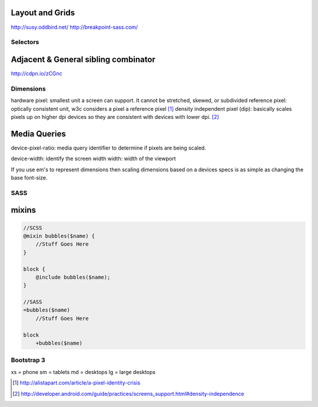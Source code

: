 Layout and Grids
----------------

http://susy.oddbird.net/
http://breakpoint-sass.com/

Selectors
=========

Adjacent & General sibling combinator
-------------------------------------

http://cdpn.io/zCGnc

Dimensions
==========

hardware pixel: smallest unit a screen can support. It cannot be stretched,
skewed, or subdivided
reference pixel: optically consistent unit, w3c considers a pixel a reference pixel [1]_
density independent pixel (dip): basically scales pixels up on higher dpi
devices so they are consistent with devices with lower dpi. [2]_

Media Queries
-------------

device-pixel-ratio: media query identifier to determine if pixels are being
scaled. 

device-width: identify the screen width
width: width of the viewport

If you use em's to represent dimensions then scaling dimensions based on a
devices specs is as simple as changing the base font-size.

SASS
====

mixins
------

.. code-block:: sass

    //SCSS
    @mixin bubbles($name) {
        //Stuff Goes Here
    }

    block {
        @include bubbles($name);
    }

    //SASS
    =bubbles($name)
        //Stuff Goes Here

    block
        +bubbles($name)

Bootstrap 3
===========

xs = phone
sm = tablets
md = desktops
lg = large desktops

.. [1] http://alistapart.com/article/a-pixel-identity-crisis
.. [2] http://developer.android.com/guide/practices/screens_support.html#density-independence
